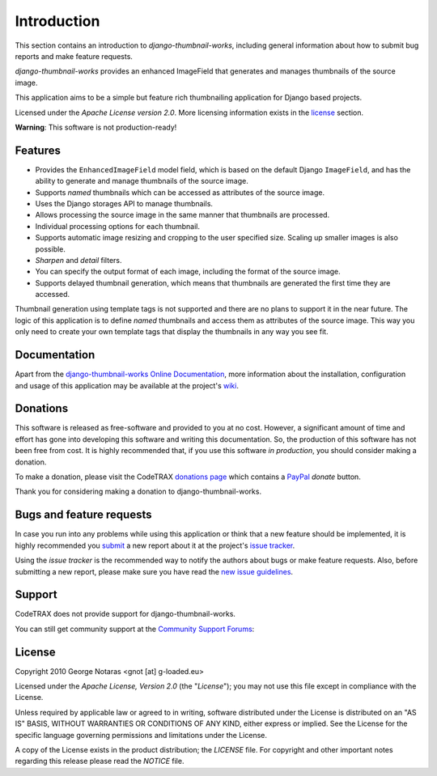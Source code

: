 
============
Introduction
============

This section contains an introduction to *django-thumbnail-works*, including general
information about how to submit bug reports and make feature requests.

*django-thumbnail-works* provides an enhanced ImageField that generates and
manages thumbnails of the source image.

This application aims to be a simple but feature rich thumbnailing
application for Django based projects.

Licensed under the *Apache License version 2.0*. More licensing information
exists in the license_ section.

**Warning**: This software is not production-ready!


Features
========

- Provides the ``EnhancedImageField`` model field, which is based on the
  default Django ``ImageField``, and has the ability to generate and manage
  thumbnails of the source image.
- Supports *named* thumbnails which can be accessed as attributes of the
  source image.
- Uses the Django storages API to manage thumbnails.
- Allows processing the source image in the same manner that thumbnails are
  processed.
- Individual processing options for each thumbnail.
- Supports automatic image resizing and cropping to the user specified size.
  Scaling up smaller images is also possible.
- *Sharpen* and *detail* filters.
- You can specify the output format of each image, including the format of the
  source image.
- Supports delayed thumbnail generation, which means that thumbnails are
  generated the first time they are accessed.

Thumbnail generation using template tags is not supported and there are
no plans to support it in the near future. The logic of this application
is to define *named* thumbnails and access them as attributes of the source
image. This way you only need to create your own template tags that display
the thumbnails in any way you see fit.


Documentation
=============

Apart from the `django-thumbnail-works Online Documentation`_, more information about the
installation, configuration and usage of this application may be available
at the project's wiki_.

.. _`django-thumbnail-works Online Documentation`: http://packages.python.org/django-thumbnail-works
.. _wiki: http://www.codetrax.org/projects/django-thumbnail-works/wiki


Donations
=========

This software is released as free-software and provided to you at no cost. However,
a significant amount of time and effort has gone into developing this software
and writing this documentation. So, the production of this software has not
been free from cost. It is highly recommended that, if you use this software
*in production*, you should consider making a donation.

To make a donation, please visit the CodeTRAX `donations page`_ which contains
a PayPal_ *donate* button.

Thank you for considering making a donation to django-thumbnail-works.

.. _`donations page`: https://source.codetrax.org/donate.html
.. _PayPal: https://www.paypal.com


Bugs and feature requests
=========================

In case you run into any problems while using this application or think that
a new feature should be implemented, it is highly recommended you submit_ a new
report about it at the project's `issue tracker`_.

Using the *issue tracker* is the recommended way to notify the authors about
bugs or make feature requests. Also, before submitting a new report, please
make sure you have read the `new issue guidelines`_.

.. _submit: http://www.codetrax.org/projects/django-thumbnail-works/issues/new
.. _`issue tracker`: http://www.codetrax.org/projects/django-thumbnail-works/issues
.. _`new issue guidelines`: http://www.codetrax.org/NewIssueGuidelines


Support
=======

CodeTRAX does not provide support for django-thumbnail-works.

You can still get community support at the `Community Support Forums`_:

.. _`Community Support Forums`: http://www.codetrax.org/projects/django-thumbnail-works/boards


License
=======

Copyright 2010 George Notaras <gnot [at] g-loaded.eu>

Licensed under the *Apache License, Version 2.0* (the "*License*");
you may not use this file except in compliance with the License.

Unless required by applicable law or agreed to in writing, software
distributed under the License is distributed on an "AS IS" BASIS,
WITHOUT WARRANTIES OR CONDITIONS OF ANY KIND, either express or implied.
See the License for the specific language governing permissions and
limitations under the License.

A copy of the License exists in the product distribution; the *LICENSE* file.
For copyright and other important notes regarding this release please read
the *NOTICE* file.
